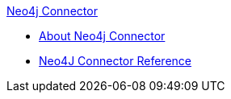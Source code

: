 .xref:index.adoc[Neo4j Connector]
* xref:index.adoc[About Neo4j Connector]
* xref:neo4j-connector-reference.adoc[Neo4J Connector Reference]
